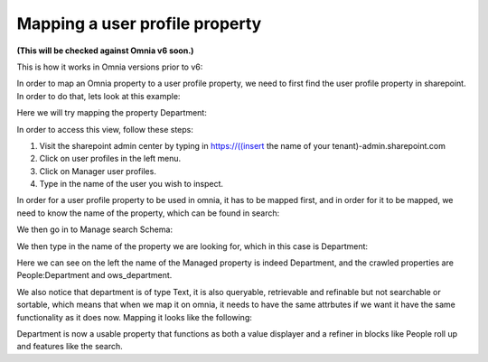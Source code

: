Mapping a user profile property
=====================================

**(This will be checked against Omnia v6 soon.)**

This is how it works in Omnia versions prior to v6:

In order to map an Omnia property to a user profile property, we need to first find the user profile property in sharepoint. In order to do that, lets look at this example:

Here we will try mapping the property Department:

.. image:: userprofile.png

In order to access this view, follow these steps:

1. Visit the sharepoint admin center by typing in https://((insert the name of your tenant)-admin.sharepoint.com 
2. Click on user profiles in the left menu.
3. Click on Manager user profiles.
4. Type in the name of the user you wish to inspect.

In order for a user profile property to be used in omnia, it has to be mapped first, and in order for it to be mapped, we need to know the name of the property, which can be found in search:

.. image:: search.png

We then go in to Manage search Schema:

.. image:: sharepoint-managesearch.png

We then type in the name of the property we are looking for, which in this case is Department: 

.. image:: sharepoint-properties-department.png

Here we can see on the left the name of the Managed property is indeed Department, and the crawled properties are People:Department and ows_department.

We also notice that department is of type Text, it is also queryable, retrievable and refinable but not searchable or sortable, which means that when we map it on omnia, it needs to have the same attrbutes if we want it have the same functionality
as it does now. Mapping it looks like the following: 

.. image:: tenant-properties-mapping.png

Department is now a usable property that functions as both a value displayer and a refiner in blocks like People roll up and features like the search.



